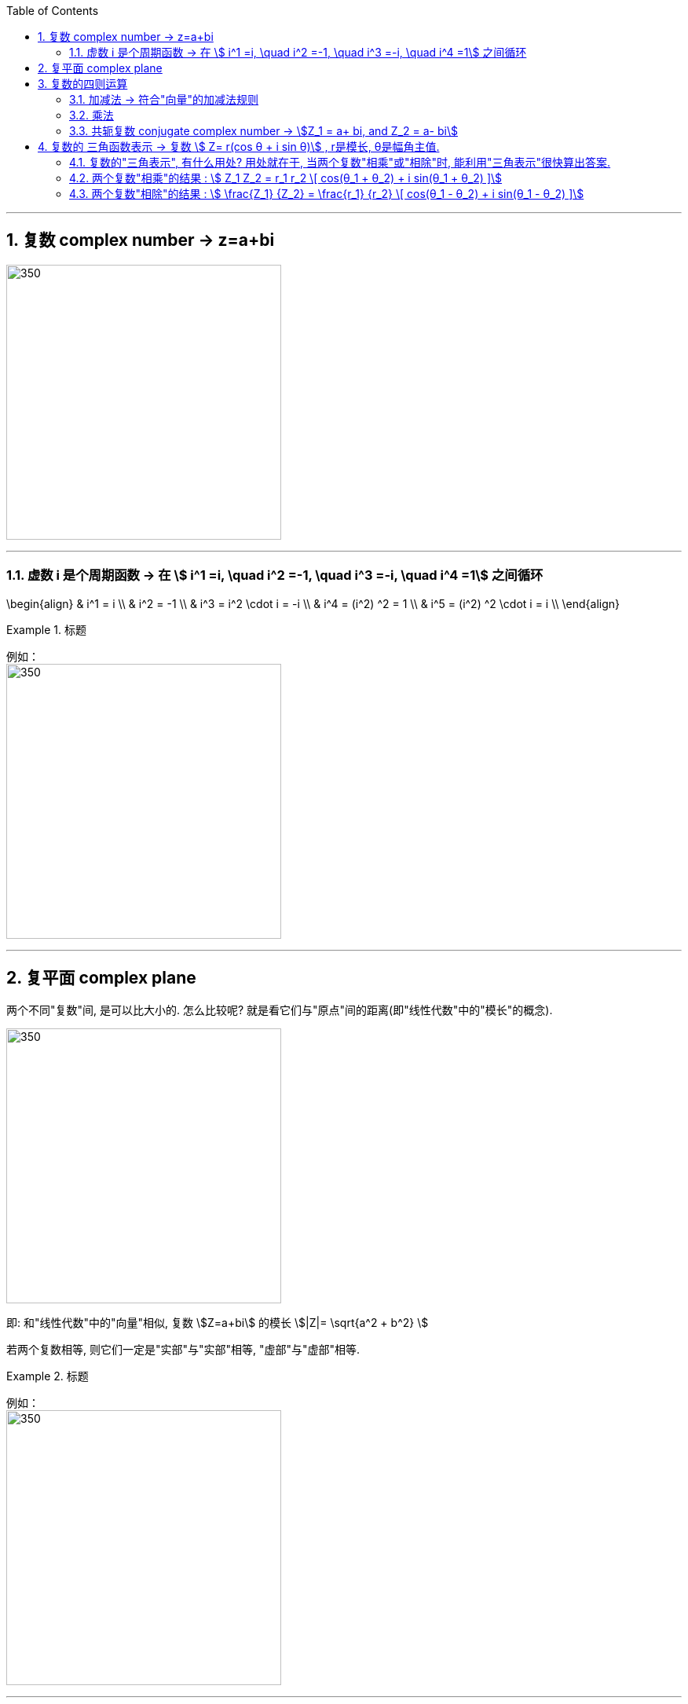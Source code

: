 
:toc: left
:toclevels: 3
:sectnums:

---

== 复数 complex number  -> z=a+bi

image:img/325.png[350,350]

---

=== 虚数 i 是个周期函数 -> 在 stem:[ i^1 =i, \quad  i^2 =-1, \quad  i^3 =-i, \quad  i^4 =1] 之间循环

\begin{align}
& i^1 = i \\
& i^2 = -1 \\
& i^3 = i^2 \cdot i = -i \\
& i^4 = (i^2) ^2 = 1 \\
& i^5 = (i^2) ^2 \cdot i = i \\
\end{align}

.标题
====
例如： +
image:img/334.png[350,350]
====


---

== 复平面 complex plane

两个不同"复数"间, 是可以比大小的. 怎么比较呢? 就是看它们与"原点"间的距离(即"线性代数"中的"模长"的概念).

image:img/326.png[350,350]


即: 和"线性代数"中的"向量"相似,  复数 stem:[Z=a+bi] 的模长 stem:[|Z|= \sqrt{a^2 + b^2} ]

若两个复数相等, 则它们一定是"实部"与"实部"相等, "虚部"与"虚部"相等.

.标题
====
例如： +
image:img/327.png[350,350]
====

---

== 复数的四则运算

=== 加减法 -> 符合"向量"的加减法规则

.标题
====
例如： +
image:img/328.png[350,350]
====

"复数"的加减法, 和"向量"的加减法一模一样, 符合平行四边形法则:

image:img/329.webp[350,350]

---

=== 乘法

复数的乘法, 你把虚数i 当做变量x 来进行就行了:

.标题
====
例如： +
image:img/330.png[350,350]
====

---

=== 共轭复数 conjugate complex number -> stem:[Z_1 = a+ bi, and  Z_2 = a- bi]

两个复数, 若它们的"实部"相等，"虚部"互为"相反数". 则它们就称为"共轭复数".

共轭复数, 一般用在将分母上的"复数", 转化成"实数"的过程中.  即: 如果一个分式, 分母上为复数, 我们想把分母变成实数, 就利用共轭复数, 让它们相乘, 即stem:[ (a+bi)(a-bi)= a^2 - b^2 i^2 =a^2 + b^2 ], 就把虚数i 的部分化解掉了.

.标题
====
例如： +
image:img/331.png[350,350]
====


.标题
====
例如： +
image:img/332.png[350,350]
====


.标题
====
例如： +
image:img/333.png[350,350]
====

---

== 复数的 三角函数表示 ->  复数 stem:[ Z= r(cos θ + i sin θ)] , r是模长, θ是幅角主值.

image:img/335.png[350,350]

如上图(是个复平面):

[options="autowidth"]
|===
|Header 1 |Header 2

|->  r 为"模长 norm"
|

|-> θ 为"幅角 argument"
|在复平面上，复数所对应的向量, 与x轴正方向的夹角, 称为复数的"辐角". 显然一个复数的辐角有无穷多个，它们相差 2π 的整数倍. 但是在区间（0，2π] 内的只有一个，这个辐角就是该向量的"辐角主值"，也称"主辐角 principal argument angle"，记为argZ.
|===

image:img/336.png[350,350]


.标题
====
例如： +
image:img/337.png[350,350]

image:img/338.png[350,350]
====

.标题
====
例如： +
image:img/339.png[350,350]

image:img/340.png[350,350]
====


.标题
====
例如： +
image:img/341.png[350,350]

image:img/342.png[350,350]
====



.标题
====
例如： +
image:img/343.png[350,350]

image:img/344.png[350,350]
====

---

=== 复数的"三角表示", 有什么用处? 用处就在于, 当两个复数"相乘"或"相除"时, 能利用"三角表示"很快算出答案.

=== 两个复数"相乘"的结果 :  stem:[ Z_1 Z_2 = r_1 r_2 \[ cos(θ_1 + θ_2) + i sin(θ_1 + θ_2) \]]

image:img/345.png[350,350]

即: 两个复数α, β 相乘的结果, 是个新复数 γ.  而 γ依然可以用"三角表示": +
-> γ的 模长r, 就等于α和β的模长的"乘积". 即: stem:[ r_γ = r_α r_β] +
-> γ的"辐角主值"θ, 就等于α和β的θ的"和", 即: stem:[ θ_γ = θ_α + θ_β]

---

=== 两个复数"相除"的结果 :  stem:[ \frac{Z_1} {Z_2}  = \frac{r_1} {r_2}   \[ cos(θ_1 - θ_2) + i sin(θ_1 - θ_2) \]]


image:img/346.png[350,350]


即: 两个复数α, β "相除"的结果, 是个新复数 γ.  而 γ依然可以用"三角表示": +
-> γ的 模长r, 就等于α和β的模长的"相除". 即: stem:[ r_γ = r_α / r_β] +
-> γ的"辐角主值"θ, 就等于α和β的θ的"差", 即: stem:[ θ_γ = θ_α - θ_β]

.标题
====
例如： +
image:img/347.png[350,350]
====

---



